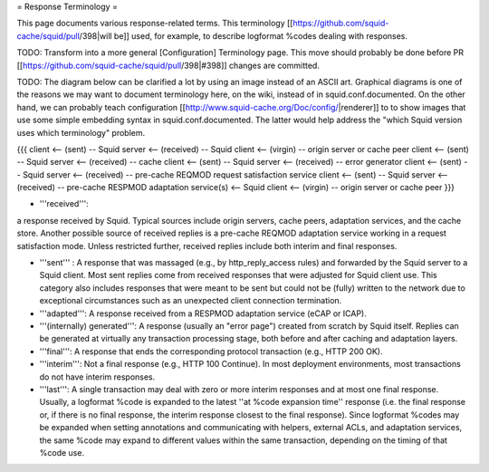 = Response Terminology =

This page documents various response-related terms. This terminology [[https://github.com/squid-cache/squid/pull/398|will be]] used, for example, to describe logformat %codes dealing with responses.

TODO: Transform into a more general [Configuration] Terminology page. This move should probably be done before PR [[https://github.com/squid-cache/squid/pull/398|#398]] changes are committed.

TODO: The diagram below can be clarified a lot by using an image instead of an ASCII art. Graphical diagrams is one of the reasons we may want to document terminology here, on the wiki, instead of in squid.conf.documented. On the other hand, we can probably teach configuration [[http://www.squid-cache.org/Doc/config/|renderer]] to to show images that use some simple embedding syntax in squid.conf.documented. The latter would help address the "which Squid version uses which terminology" problem.

{{{
client <-- (sent) -- Squid server <-- (received) -- Squid client <-- (virgin) -- origin server or cache peer
client <-- (sent) -- Squid server <-- (received) -- cache
client <-- (sent) -- Squid server <-- (received) -- error generator
client <-- (sent) -- Squid server <-- (received) -- pre-cache REQMOD request satisfaction service
client <-- (sent) -- Squid server <-- (received) -- pre-cache RESPMOD adaptation service(s) <-- Squid client <-- (virgin) -- origin server or cache peer
}}}

* '''received''':
a response received by Squid. Typical sources include origin servers, cache peers, adaptation services, and the cache store. Another possible source of received replies is a pre-cache REQMOD adaptation service working in a request satisfaction mode. Unless restricted further, received replies include both interim and final responses.

* '''sent''' : A response that was massaged (e.g., by http_reply_access rules) and forwarded by the Squid server to a Squid client. Most sent replies come from received responses that were adjusted for Squid client use. This category also includes responses that were meant to be sent but could not be (fully) written to the network due to exceptional circumstances such as an unexpected client connection termination.

* '''adapted''': A response received from a RESPMOD adaptation service (eCAP or ICAP).

* '''(internally) generated''': A response (usually an "error page") created from scratch by Squid itself. Replies can be generated at virtually any transaction processing stage, both before and after caching and adaptation layers.

* '''final''': A response that ends the corresponding protocol transaction (e.g., HTTP 200 OK).

* '''interim''': Not a final response (e.g., HTTP 100 Continue). In most deployment environments, most transactions do not have interim responses.

* '''last''': A single transaction may deal with zero or more interim responses and at most one final response. Usually, a logformat %code is expanded to the latest ''at %code expansion time'' response (i.e. the final response or, if there is no final response, the interim response closest to the final response). Since logformat %codes may be expanded when setting annotations and communicating with helpers, external ACLs, and adaptation services, the same %code may expand to different values within the same transaction, depending on the timing of that %code use.
